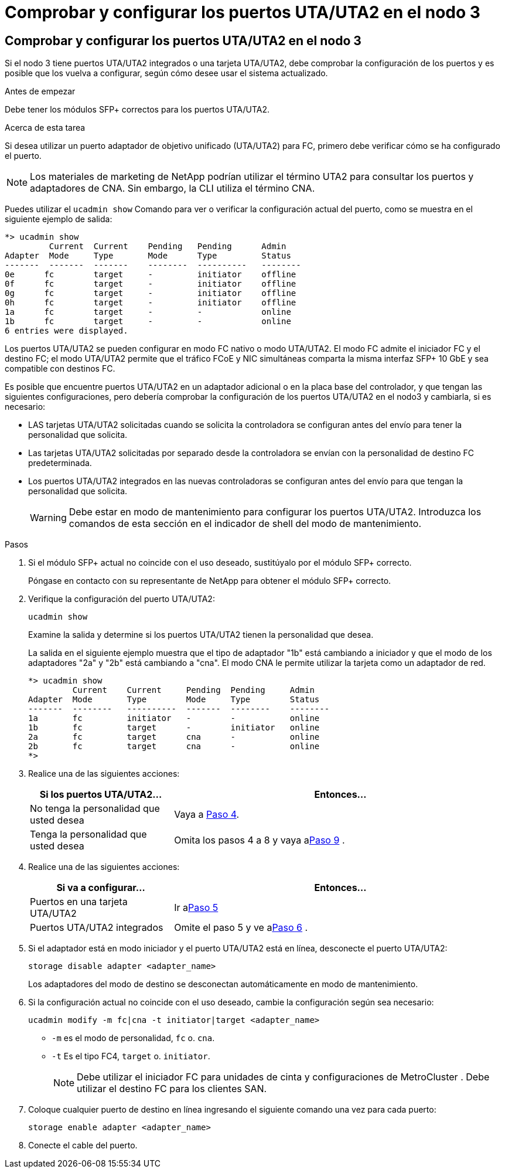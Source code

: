 = Comprobar y configurar los puertos UTA/UTA2 en el nodo 3
:allow-uri-read: 




== Comprobar y configurar los puertos UTA/UTA2 en el nodo 3

Si el nodo 3 tiene puertos UTA/UTA2 integrados o una tarjeta UTA/UTA2, debe comprobar la configuración de los puertos y es posible que los vuelva a configurar, según cómo desee usar el sistema actualizado.

.Antes de empezar
Debe tener los módulos SFP+ correctos para los puertos UTA/UTA2.

.Acerca de esta tarea
Si desea utilizar un puerto adaptador de objetivo unificado (UTA/UTA2) para FC, primero debe verificar cómo se ha configurado el puerto.


NOTE: Los materiales de marketing de NetApp podrían utilizar el término UTA2 para consultar los puertos y adaptadores de CNA. Sin embargo, la CLI utiliza el término CNA.

Puedes utilizar el `ucadmin show` Comando para ver o verificar la configuración actual del puerto, como se muestra en el siguiente ejemplo de salida:

....
*> ucadmin show
         Current  Current    Pending   Pending      Admin
Adapter  Mode     Type       Mode      Type         Status
-------  -------  -------    --------  ----------   --------
0e      fc        target     -         initiator    offline
0f      fc        target     -         initiator    offline
0g      fc        target     -         initiator    offline
0h      fc        target     -         initiator    offline
1a      fc        target     -         -            online
1b      fc        target     -         -            online
6 entries were displayed.
....
Los puertos UTA/UTA2 se pueden configurar en modo FC nativo o modo UTA/UTA2. El modo FC admite el iniciador FC y el destino FC; el modo UTA/UTA2 permite que el tráfico FCoE y NIC simultáneas comparta la misma interfaz SFP+ 10 GbE y sea compatible con destinos FC.

Es posible que encuentre puertos UTA/UTA2 en un adaptador adicional o en la placa base del controlador, y que tengan las siguientes configuraciones, pero debería comprobar la configuración de los puertos UTA/UTA2 en el nodo3 y cambiarla, si es necesario:

* LAS tarjetas UTA/UTA2 solicitadas cuando se solicita la controladora se configuran antes del envío para tener la personalidad que solicita.
* Las tarjetas UTA/UTA2 solicitadas por separado desde la controladora se envían con la personalidad de destino FC predeterminada.
* Los puertos UTA/UTA2 integrados en las nuevas controladoras se configuran antes del envío para que tengan la personalidad que solicita.
+

WARNING: Debe estar en modo de mantenimiento para configurar los puertos UTA/UTA2.  Introduzca los comandos de esta sección en el indicador de shell del modo de mantenimiento.



.Pasos
. Si el módulo SFP+ actual no coincide con el uso deseado, sustitúyalo por el módulo SFP+ correcto.
+
Póngase en contacto con su representante de NetApp para obtener el módulo SFP+ correcto.

. Verifique la configuración del puerto UTA/UTA2:
+
`ucadmin show`

+
Examine la salida y determine si los puertos UTA/UTA2 tienen la personalidad que desea.

+
La salida en el siguiente ejemplo muestra que el tipo de adaptador "1b" está cambiando a iniciador y que el modo de los adaptadores "2a" y "2b" está cambiando a "cna".  El modo CNA le permite utilizar la tarjeta como un adaptador de red.

+
[listing]
----
*> ucadmin show
         Current    Current     Pending  Pending     Admin
Adapter  Mode       Type        Mode     Type        Status
-------  --------   ----------  -------  --------    --------
1a       fc         initiator   -        -           online
1b       fc         target      -        initiator   online
2a       fc         target      cna      -           online
2b       fc         target      cna      -           online
*>
----
. Realice una de las siguientes acciones:
+
[cols="30,70"]
|===
| Si los puertos UTA/UTA2... | Entonces… 


| No tenga la personalidad que usted desea | Vaya a <<auto_check3_step4,Paso 4>>. 


| Tenga la personalidad que usted desea | Omita los pasos 4 a 8 y vaya a<<auto_check3_step9,Paso 9>> . 
|===
. [[auto_check3_step4]]Realice una de las siguientes acciones:
+
[cols="30,70"]
|===
| Si va a configurar... | Entonces… 


| Puertos en una tarjeta UTA/UTA2 | Ir a<<auto_check3_step5,Paso 5>> 


| Puertos UTA/UTA2 integrados | Omite el paso 5 y ve a<<auto_check3_step6,Paso 6>> . 
|===
. [[auto_check3_step5]]Si el adaptador está en modo iniciador y el puerto UTA/UTA2 está en línea, desconecte el puerto UTA/UTA2:
+
`storage disable adapter <adapter_name>`

+
Los adaptadores del modo de destino se desconectan automáticamente en modo de mantenimiento.

. [[auto_check3_step6]]Si la configuración actual no coincide con el uso deseado, cambie la configuración según sea necesario:
+
`ucadmin modify -m fc|cna -t initiator|target <adapter_name>`

+
** `-m` es el modo de personalidad, `fc` o. `cna`.
** `-t` Es el tipo FC4, `target` o. `initiator`.
+

NOTE: Debe utilizar el iniciador FC para unidades de cinta y configuraciones de MetroCluster .  Debe utilizar el destino FC para los clientes SAN.



. Coloque cualquier puerto de destino en línea ingresando el siguiente comando una vez para cada puerto:
+
`storage enable adapter <adapter_name>`

. Conecte el cable del puerto.

